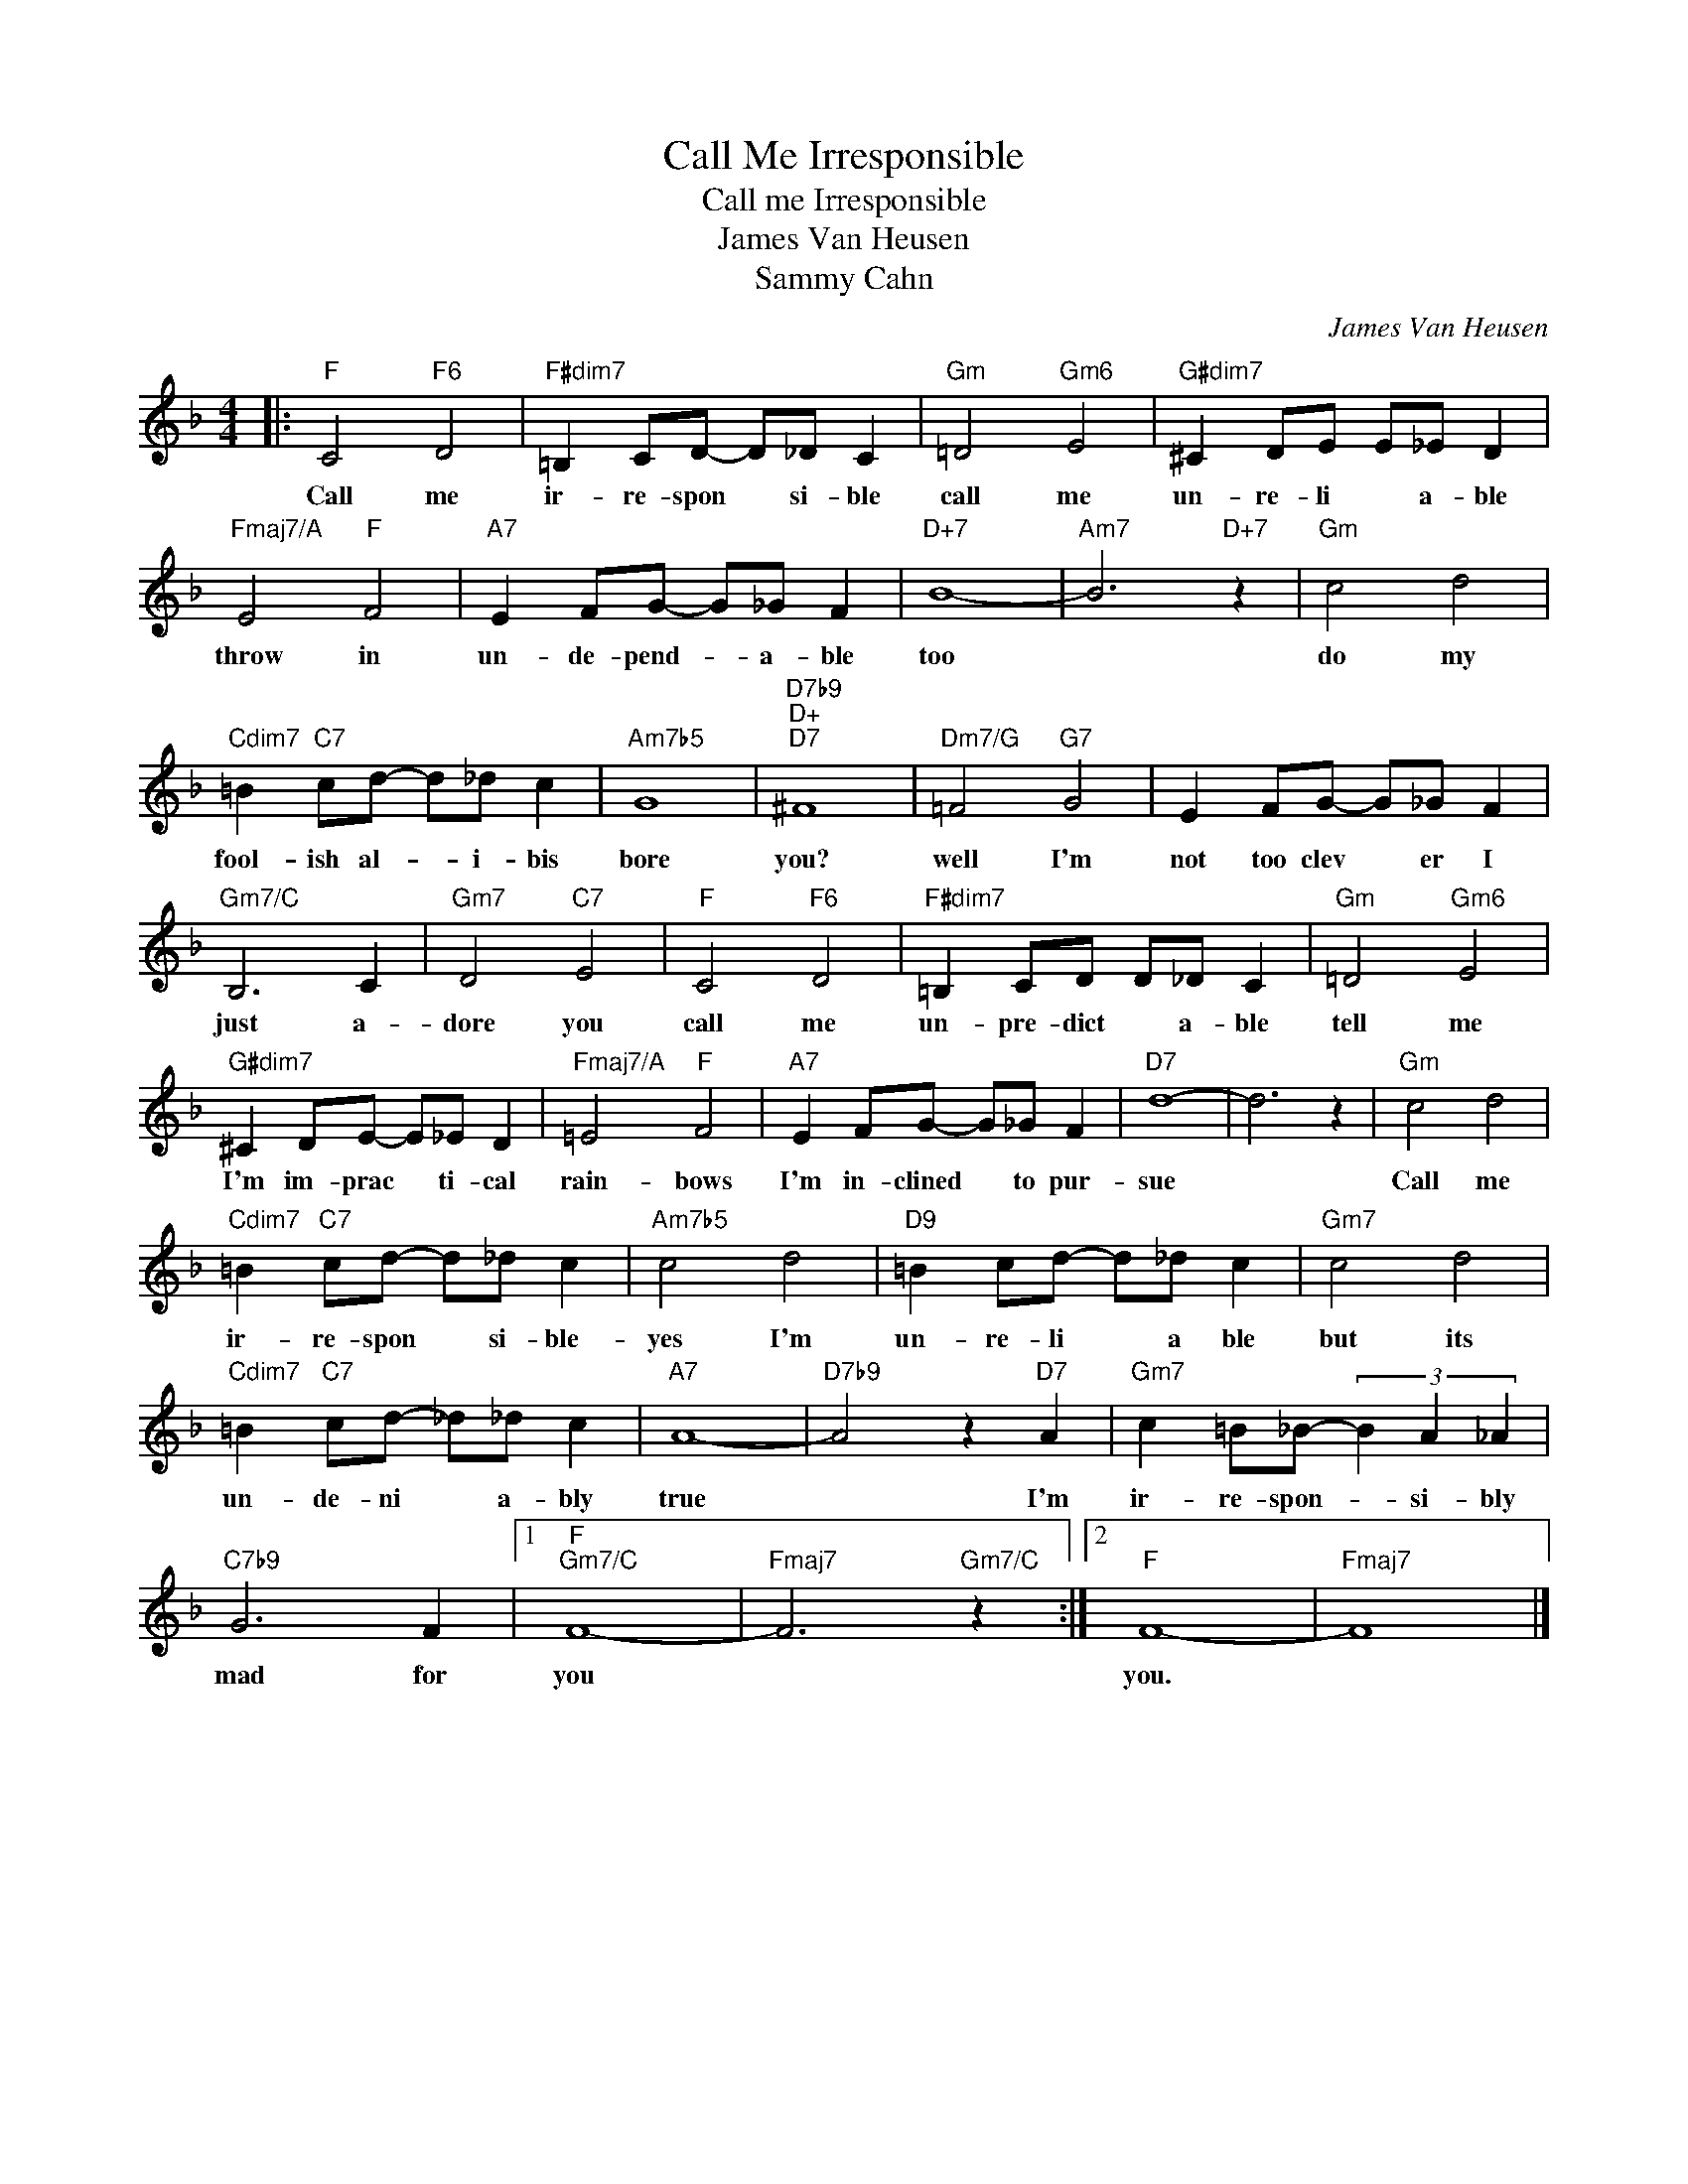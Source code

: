 X:1
T:Call Me Irresponsible
T:Call me Irresponsible
T:James Van Heusen
T:Sammy Cahn
C:James Van Heusen
Z:All Rights Reserved
L:1/8
M:4/4
K:F
V:1 treble 
%%MIDI program 4
V:1
|:"F" C4"F6" D4 |"F#dim7" =B,2 CD- D_D C2 |"Gm" =D4"Gm6" E4 |"G#dim7" ^C2 DE E_E D2 | %4
w: Call me|ir- re- spon * si- ble|call me|un- re- li * a- ble|
"Fmaj7/A" E4"F" F4 |"A7" E2 FG- G_G F2 |"D+7" B8- |"Am7" B6"D+7" z2 |"Gm" c4 d4 | %9
w: throw in|un- de- pend- * a- ble|too||do my|
"Cdim7" =B2"C7" cd- d_d c2 |"Am7b5" G8 |"D7b9""D+""D7" ^F8 |"Dm7/G" =F4"G7" G4 | E2 FG- G_G F2 | %14
w: fool- ish al- * i- bis|bore|you?|well I'm|not too clev * er I|
"Gm7/C" B,6 C2 |"Gm7" D4"C7" E4 |"F" C4"F6" D4 |"F#dim7" =B,2 CD D_D C2 |"Gm" =D4"Gm6" E4 | %19
w: just a-|dore you|call me|un- pre- dict * a- ble|tell me|
"G#dim7" ^C2 DE- E_E D2 |"Fmaj7/A" =E4"F" F4 |"A7" E2 FG- G_G F2 |"D7" d8- | d6 z2 |"Gm" c4 d4 | %25
w: I'm im- prac * ti- cal|rain- bows|I'm in- clined * to pur-|sue||Call me|
"Cdim7" =B2"C7" cd- d_d c2 |"Am7b5" c4 d4 |"D9" =B2 cd- d_d c2 |"Gm7" c4 d4 | %29
w: ir- re- spon * si- ble-|yes I'm|un- re- li * a ble|but its|
"Cdim7" =B2"C7" cd- _d_d c2 |"A7" A8- |"D7b9" A4 z2"D7" A2 |"Gm7" c2 =B_B- (3B2 A2 _A2 | %33
w: un- de- ni * a- bly|true|* I'm|ir- re- spon- * si- bly|
"C7b9" G6 F2 |1"F""Gm7/C" F8- |"Fmaj7" F6"Gm7/C" z2 :|2"F" F8- |"Fmaj7" F8 |] %38
w: mad for|you||you.||

